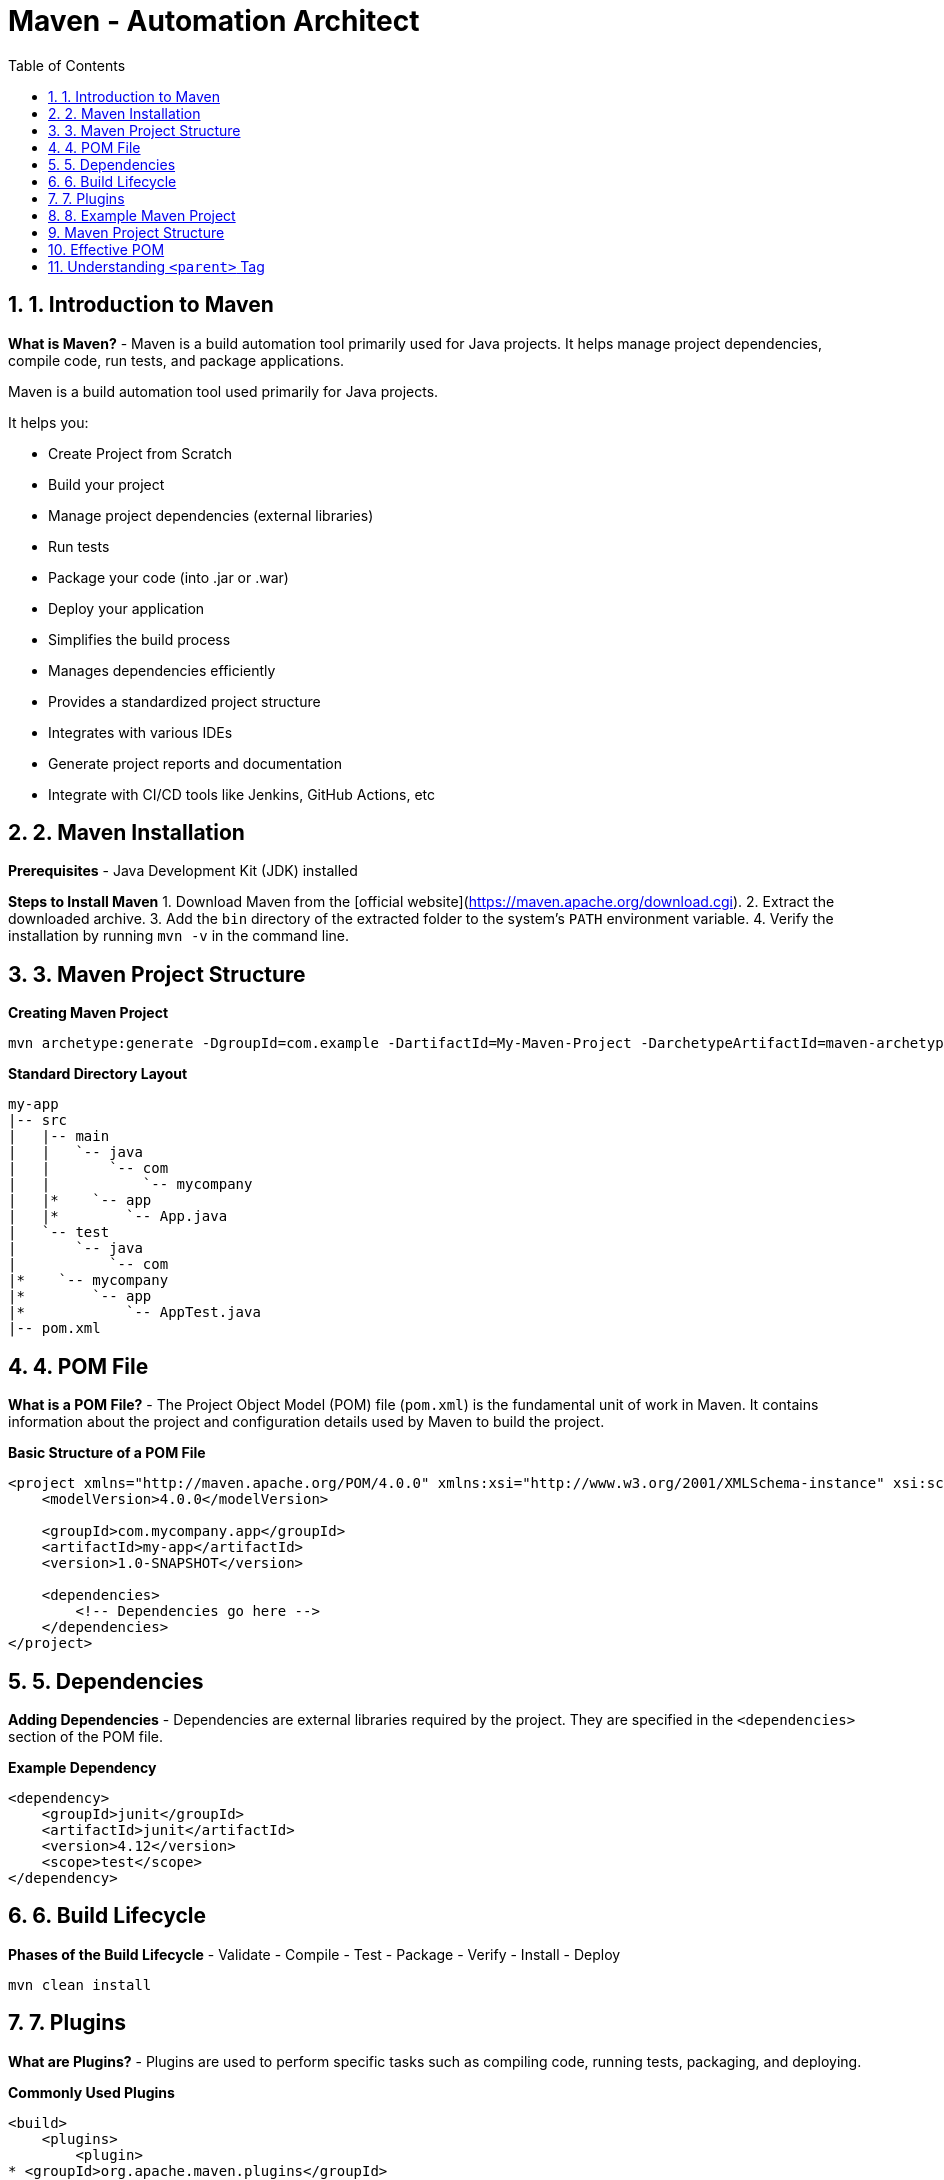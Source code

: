 = Maven - Automation Architect
:toc: right
:toclevels: 5
:sectnums: 5

== 1. Introduction to Maven

*What is Maven?*
- Maven is a build automation tool primarily used for Java projects. It helps manage project dependencies, compile code, run tests, and package applications.

Maven is a build automation tool used primarily for Java projects.

It helps you:

* Create Project from Scratch
* Build your project
* Manage project dependencies (external libraries)
* Run tests
* Package your code (into .jar or .war)
* Deploy your application
* Simplifies the build process
* Manages dependencies efficiently
* Provides a standardized project structure
* Integrates with various IDEs
* Generate project reports and documentation
* Integrate with CI/CD tools like Jenkins, GitHub Actions, etc


== 2. Maven Installation

*Prerequisites*
- Java Development Kit (JDK) installed

*Steps to Install Maven*
1. Download Maven from the [official website](https://maven.apache.org/download.cgi).
2. Extract the downloaded archive.
3. Add the `bin` directory of the extracted folder to the system's `PATH` environment variable.
4. Verify the installation by running `mvn -v` in the command line.


== 3. Maven Project Structure

*Creating Maven Project*

----
mvn archetype:generate -DgroupId=com.example -DartifactId=My-Maven-Project -DarchetypeArtifactId=maven-archetype-quickstart -DinteractiveMode=false
----

*Standard Directory Layout*
```
my-app
|-- src
|   |-- main
|   |   `-- java
|   |       `-- com
|   |           `-- mycompany
|   |*    `-- app
|   |*        `-- App.java
|   `-- test
|       `-- java
|           `-- com
|*    `-- mycompany
|*        `-- app
|*            `-- AppTest.java
|-- pom.xml
```

== 4. POM File
*What is a POM File?*
- The Project Object Model (POM) file (`pom.xml`) is the fundamental unit of work in Maven. It contains information about the project and configuration details used by Maven to build the project.

*Basic Structure of a POM File*
```xml
<project xmlns="http://maven.apache.org/POM/4.0.0" xmlns:xsi="http://www.w3.org/2001/XMLSchema-instance" xsi:schemaLocation="http://maven.apache.org/POM/4.0.0 http://maven.apache.org/xsd/maven-4.0.0.xsd">
    <modelVersion>4.0.0</modelVersion>

    <groupId>com.mycompany.app</groupId>
    <artifactId>my-app</artifactId>
    <version>1.0-SNAPSHOT</version>

    <dependencies>
        <!-- Dependencies go here -->
    </dependencies>
</project>
```

== 5. Dependencies
*Adding Dependencies*
- Dependencies are external libraries required by the project. They are specified in the `<dependencies>` section of the POM file.

*Example Dependency*
```xml
<dependency>
    <groupId>junit</groupId>
    <artifactId>junit</artifactId>
    <version>4.12</version>
    <scope>test</scope>
</dependency>
```

== 6. Build Lifecycle
*Phases of the Build Lifecycle*
- Validate
- Compile
- Test
- Package
- Verify
- Install
- Deploy

```sh
mvn clean install
```

== 7. Plugins
*What are Plugins?*
- Plugins are used to perform specific tasks such as compiling code, running tests, packaging, and deploying.

*Commonly Used Plugins*
```xml
<build>
    <plugins>
        <plugin>
* <groupId>org.apache.maven.plugins</groupId>
* <artifactId>maven-compiler-plugin</artifactId>
* <version>3.8.1</version>
* <configuration>
*     <source>1.8</source>
*     <target>1.8</target>
* </configuration>
        </plugin>
    </plugins>
</build>
```

== 8. Example Maven Project
*Creating a Simple Maven Project*
```sh
mvn archetype:generate -DgroupId=com.mycompany.app -DartifactId=my-app -DarchetypeArtifactId=maven-archetype-quickstart -DinteractiveMode=false
```

*Adding Dependencies*
- Add the following dependency to the `pom.xml` file:
```xml
<dependency>
    <groupId>org.apache.commons</groupId>
    <artifactId>commons-lang3</artifactId>
    <version>3.12.0</version>
</dependency>
```

*Building the Project*
```sh
mvn clean install
```

==  Maven Project Structure

*Project Structure:*
```
my-app
|-- src
|   |-- main
|   |   `-- java
|   |       `-- com
|   |           `-- mycompany
|   |*    `-- app
|   |*        `-- App.java
|   `-- test
|       `-- java
|           `-- com
|*    `-- mycompany
|*        `-- app
|*            `-- AppTest.java
|-- pom.xml
```

*App.java:*
```java
package com.mycompany.app;

public class App {
    public static void main(String[] args) {
        System.out.println("Hello, World!");
    }
}
```

*AppTest.java:*
```java
package com.mycompany.app;

import org.junit.Test;
import static org.junit.Assert.assertTrue;

public class AppTest {
    @Test
    public void testApp() {
        assertTrue(true);
    }
}
```

*pom.xml:*
```xml
<!-- Root element of the Maven Project Object Model (POM) -->
<project xmlns="http://maven.apache.org/POM/4.0.0"
         xmlns:xsi="http://www.w3.org/2001/XMLSchema-instance"
         xsi:schemaLocation="http://maven.apache.org/POM/4.0.0
         http://maven.apache.org/xsd/maven-4.0.0.xsd">

    <!-- POM model version (always keep this as 4.0.0) -->
    <modelVersion>4.0.0</modelVersion>

    <!-- Group ID uniquely identifies your project group or organization -->
    <groupId>com.mycompany.app</groupId>

    <!-- Artifact ID is the name of the project or module -->
    <artifactId>my-app</artifactId>

    <!-- Version of your project -->
    <version>1.0-SNAPSHOT</version>

    <!-- Dependencies section - where you declare all external libraries you need -->
    <dependencies>
        <!-- JUnit dependency for writing unit tests -->
        <dependency>
            <groupId>junit</groupId>
            <artifactId>junit</artifactId>
            <version>4.12</version>
            <!-- 'test' scope means this dependency is only used during test phase -->
            <scope>test</scope>
        </dependency>

        <!-- Apache Commons Lang - provides helper methods for working with strings, numbers, etc. -->
        <dependency>
            <groupId>org.apache.commons</groupId>
            <artifactId>commons-lang3</artifactId>
            <version>3.12.0</version>
        </dependency>
    </dependencies>

    <!-- Build section for configuring plugins -->
    <build>
        <plugins>
            <!-- Maven Compiler Plugin to set Java version for compiling the code -->
            <plugin>
                <groupId>org.apache.maven.plugins</groupId>
                <artifactId>maven-compiler-plugin</artifactId>
                <version>3.8.1</version>
                <configuration>
                    <!-- Java version used to compile the code -->
                    <source>1.8</source>
                    <!-- Java version used for running the compiled code -->
                    <target>1.8</target>
                </configuration>
            </plugin>
        </plugins>
    </build>
</project>

```

This structure and these examples should provide a comprehensive introduction to Maven, covering its key features and demonstrating its usage through a simple project.

##############################################

== Effective POM

*What is Effective POM?*

* The *Effective POM* is the final version of the POM (Project Object Model) file that Maven uses after combining:
  * Your project's `pom.xml`
  * Parent POM (if any)
  * Super POM (default Maven settings)
  * Settings from profiles and plugins

* It helps you understand all inherited and default configurations that affect your project.

*Why is it Useful?*

* To debug issues with dependencies, plugins, and configurations.
* To understand what values Maven is *actually* using during build.
* To see inherited settings from the parent or the default Super POM.

*How to View Effective POM*

Use this command:

[source,shell]
----
mvn help:effective-pom
----

This will print the effective POM in your terminal, showing merged values from all sources.

*Example*

Suppose your `pom.xml` looks like:

[source,xml]
----
<project>
    <modelVersion>4.0.0</modelVersion>
    <parent>
        <groupId>org.springframework.boot</groupId>
        <artifactId>spring-boot-starter-parent</artifactId>
        <version>3.1.2</version>
    </parent>
    <groupId>com.example</groupId>
    <artifactId>my-app</artifactId>
    <version>1.0.0</version>
</project>
----

You may not see build plugins or dependency versions in your `pom.xml`, but when you run:

[source,shell]
----
mvn help:effective-pom
----

You will see all inherited configuration like:

[source,xml]
----
<build>
  <plugins>
    <plugin>
      <artifactId>maven-compiler-plugin</artifactId>
      <version>3.10.1</version>
      <configuration>
        <source>17</source>
        <target>17</target>
      </configuration>
    </plugin>
  </plugins>
</build>
----

*Summary*

* *Effective POM* shows the complete configuration used by Maven.
* Helps in debugging and understanding project settings.
* Use `mvn help:effective-pom` to see it.


##############################################

== Understanding `<parent>` Tag

*Purpose of `<parent>` Tag*

* The `<parent>` tag is used to inherit configuration from another POM file.
* This allows you to reuse common build settings, plugin configurations, dependency versions, and properties across multiple projects.

*Example*

[source,xml]
----
<parent>
    <groupId>org.springframework.boot</groupId>
    <artifactId>spring-boot-starter-parent</artifactId>
    <version>3.4.4</version>
    <relativePath/> <!-- lookup parent from repository -->
</parent>
----

*Explanation of Each Element*

* `groupId` – Group ID of the parent project (here, Spring Boot).
* `artifactId` – Artifact ID of the parent project.
* `version` – Version of the parent project.
* `relativePath` – Tells Maven where to find the parent POM:
** #If left empty (`<relativePath/>`), Maven will *not* look for a local file but instead fetch it from the repository (like Maven Central)#.
** Default value is `../pom.xml`, which Maven uses to look for a parent one directory above.

*How It Works*

* When you specify a parent POM:
** Your project automatically inherits configurations (like plugin versions, encoding, Java version, dependency management, etc.) from the parent.
** You don’t need to redefine common configurations in every project.
* In this case, `spring-boot-starter-parent` provides:
** Default versions for commonly used dependencies.
** Plugin configurations like `maven-compiler-plugin`.
** Sensible defaults (UTF-8 encoding, Java version compatibility, etc.).

*Why Use It?*

* Reduces duplication across multiple Spring Boot projects.
* Ensures consistency in builds and dependency versions.
* Simplifies maintenance and upgrades.

*Summary*

* The `<parent>` tag is key to inheriting configurations in Maven.
* Spring Boot’s parent POM simplifies setup for Spring-based projects.
* Use `relativePath` if the parent POM is in a local directory, or leave it blank to fetch from a remote repository.
